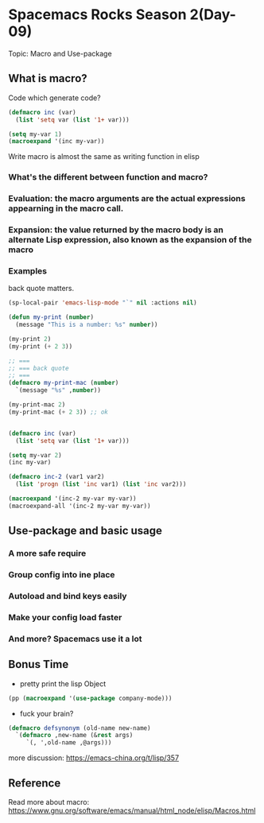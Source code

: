 * Spacemacs Rocks Season 2(Day-09)

Topic: Macro and Use-package

** What is macro?

Code which generate code?

#+BEGIN_SRC emacs-lisp
  (defmacro inc (var)
    (list 'setq var (list '1+ var)))

  (setq my-var 1)
  (macroexpand '(inc my-var))
#+END_SRC

Write macro is almost the same as writing function in elisp

*** What's the different between function and macro?
*** Evaluation: the macro arguments are the actual expressions appearning in the macro call.
*** Expansion: the value returned by the macro body is an alternate Lisp expression, also known as the expansion of the macro
*** Examples

back quote matters.

#+BEGIN_SRC emacs-lisp
  (sp-local-pair 'emacs-lisp-mode "`" nil :actions nil)
#+END_SRC

#+BEGIN_SRC emacs-lisp
  (defun my-print (number)
    (message "This is a number: %s" number))

  (my-print 2)
  (my-print (+ 2 3))

  ;; ===
  ;; === back quote
  ;; ===
  (defmacro my-print-mac (number)
    `(message "%s" ,number))

  (my-print-mac 2)
  (my-print-mac (+ 2 3)) ;; ok


  (defmacro inc (var)
    (list 'setq var (list '1+ var)))

  (setq my-var 2)
  (inc my-var)

  (defmacro inc-2 (var1 var2)
    (list 'progn (list 'inc var1) (list 'inc var2)))

  (macroexpand '(inc-2 my-var my-var))
  (macroexpand-all '(inc-2 my-var my-var))

#+END_SRC

** Use-package and basic usage
*** A more safe require
*** Group config into ine place
*** Autoload and bind keys easily
*** Make your config load faster
*** And more? Spacemacs use it a lot

** Bonus Time

- pretty print the lisp Object
#+BEGIN_SRC emacs-lisp
  (pp (macroexpand '(use-package company-mode)))

#+END_SRC
- fuck your brain?
#+BEGIN_SRC emacs-lisp
  (defmacro defsynonym (old-name new-name)
    `(defmacro ,new-name (&rest args)
       `(, ',old-name ,@args)))

#+END_SRC
   
more discussion: https://emacs-china.org/t/lisp/357

** Reference

Read more about macro: https://www.gnu.org/software/emacs/manual/html_node/elisp/Macros.html
